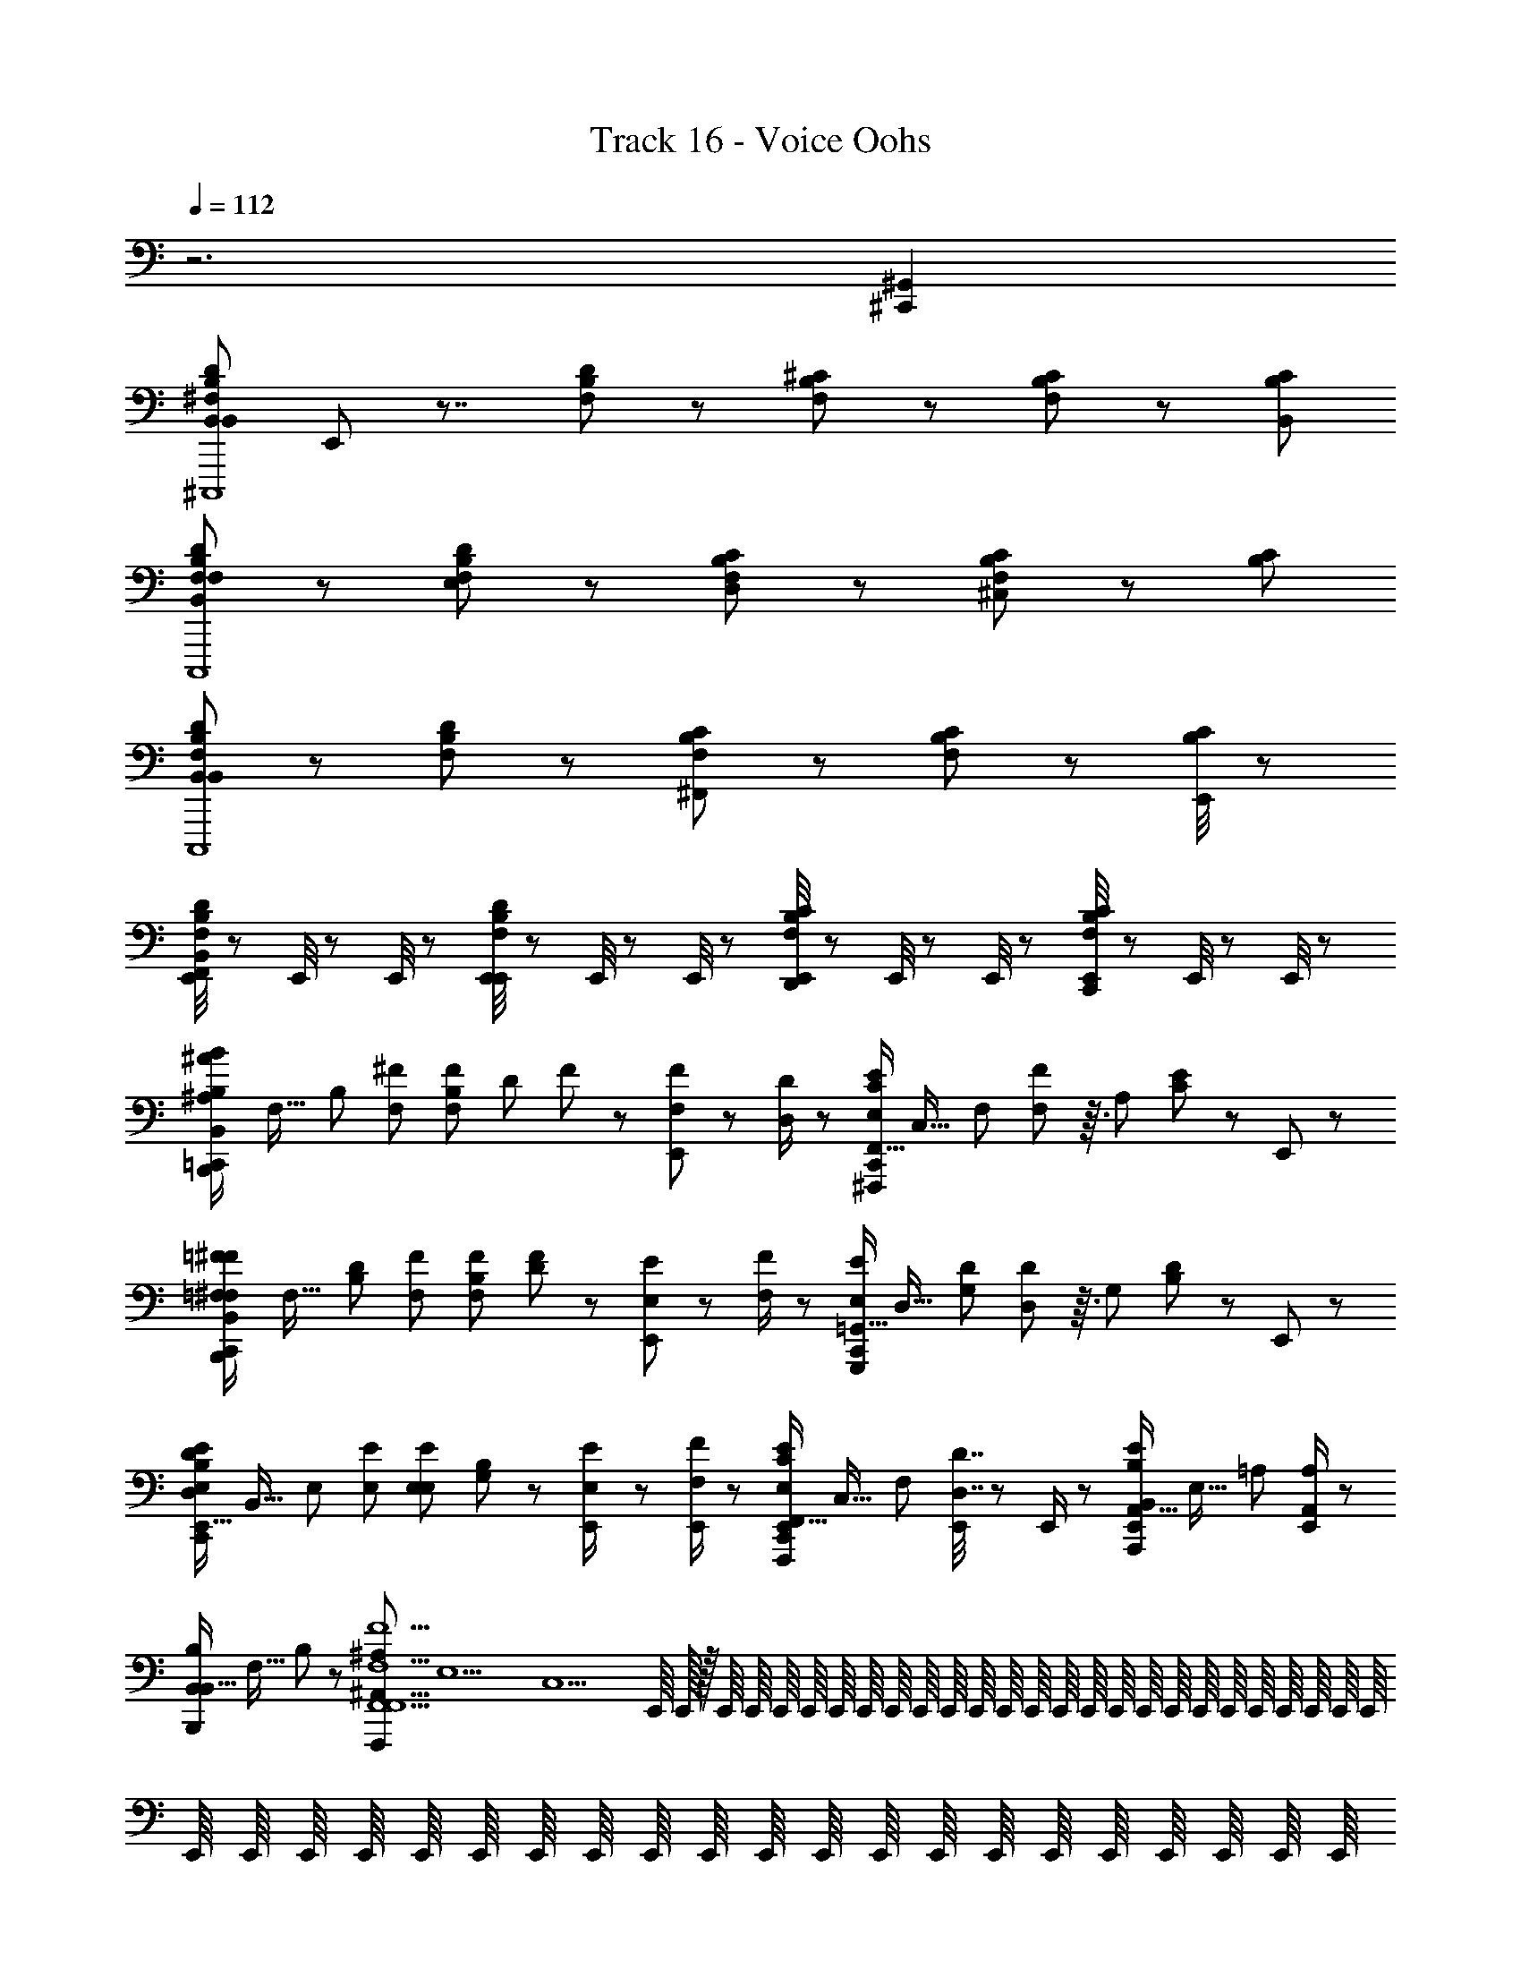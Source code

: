 X: 1
T: Track 16 - Voice Oohs
Z: ABC Generated by Starbound Composer
L: 1/8
Q: 1/4=112
K: C
z6 [^C,,2^G,,2] 
[B,,DB,^F,B,,22/3^C,,,8z/24] E,,5/24 z7/4 [F,B,D] z [F,B,^C] z [CB,F,] z/3 [B,2/3C2/3B,,2/3] 
[B,,DB,F,F,C,,,8] z [F,B,DE,] z [F,B,CD,] z [CB,F,^C,] z/3 [B,2/3C2/3] 
[B,,DB,F,B,,5/3C,,,8] z [F,B,D] z [F,B,C^F,,5/3] z [CB,F,] z/3 [E,,/4B,2/3C2/3] z5/12 
[E,,/4B,,DB,F,F,,] z5/12 E,,/4 z5/12 E,,/4 z5/12 [E,,/4F,B,DE,,] z5/12 E,,/4 z5/12 E,,/4 z5/12 [E,,/4F,B,CD,,] z5/12 E,,/4 z5/12 E,,/4 z5/12 [E,,/4CB,F,C,,] z5/12 E,,/4 z5/12 E,,/4 z5/12 
[^A/6^A,/6=C,,/2B2/3B,2/3B,,4/3B,,,4/3z/24] [F,21/16z/48] [B,4/3z29/48] [^F2/3F,2/3] [B,/12F2/3F,2/3z/24] [D/12z/48] F/12 z25/48 [E,,/6F/3F,/3] z7/6 [D/2D,/2] z/6 [C,,/2E2/3E,2/3F,,21/16C4/3^F,,,4/3z/24] [C,21/16z/48] [F,4/3z29/48] [F23/48F,23/48] z3/16 [A,/12z/24] [C/12E/12] z13/24 E,,/6 z11/6 
[=F/6=F,/6C,,/2^F2/3^F,2/3B,,4/3B,,,4/3z/24] [F,21/16z/48] [D4/3B,4/3z29/48] [F2/3F,2/3] [B,/12F2/3F,2/3z/24] [D/12F/12] z13/24 [E,,/6E/3E,/3] z7/6 [F/2F,/2] z/6 [C,,/2E2/3E,2/3=G,,21/16G,,,4/3z/24] [D,21/16z/48] [D4/3G,4/3z29/48] [D23/48D,23/48] z3/16 [G,/12z/24] [B,/12D/12] z13/24 E,,/6 z11/6 
[D11/48D,11/48C,,/2E2/3E,2/3E,,21/16B,4/3E,,4/3z/24] [B,,21/16z/48] [E,4/3z29/48] [E2/3E,2/3] [E,/12E2/3E,2/3z/24] [G,/12B,/12] z13/24 [E23/48E,23/48E,,/2] z41/48 [F/2E,,/2F,/2] z/6 [C,,/2E,,/2E2/3E,2/3F,,21/16C4/3F,,,4/3z/24] [C,21/16z/48] [F,4/3z29/48] [D7/16D,7/16E,,/2] z11/48 E,,/2 z/6 [E,,/2B,2/3B,,2/3A,,21/16E4/3A,,,4/3z/24] [E,21/16z/48] [=A,4/3z61/48] [E,,/2A,2/3A,,2/3] z/6 
[B,2/3B,,2/3B,,,B,,21/16z/24] [F,21/16z/48] B,4/3 z29/48 [^A,2^A,,2F,,,29/3F,,10F,,10F,10F10z/48] [E,10z/48] [C,10z/12] E,,/8 E,,/16 z/16 E,,/8 E,,/8 E,,/8 E,,/8 E,,/8 E,,/8 E,,/8 E,,/8 E,,/8 E,,/8 E,,/8 E,,/8 E,,/8 E,,/8 E,,/8 E,,/8 E,,/8 E,,/8 E,,/8 E,,/8 E,,/8 E,,/8 E,,/8 E,,/8 E,,/8 E,,/8 E,,/8 E,,/8 E,,/8 E,,/8 E,,/8 E,,/8 E,,/8 E,,/8 E,,/8 E,,/8 E,,/8 E,,/8 E,,/8 E,,/8 E,,/8 E,,/8 E,,/8 E,,/8 E,,/8 
E,,/8 z11/8 E,,/8 E,,/8 E,,/8 E,,/8 E,,/8 z15/8 [A/6A,/6C,,/2B2/3B,2/3B,,4/3B,,,4/3z/24] [F,21/16z/48] [B,4/3z29/48] [F2/3F,2/3] [B,/12F2/3F,2/3z/24] [D/12z/48] F/12 z25/48 [E,,/6F/3F,/3] z7/6 [D/2D,/2] z/6 
[C,,/2E2/3E,2/3F,,21/16F,,,4/3z/24] [C,21/16z/48] [F,4/3z29/48] [F23/48F,23/48] z3/16 [A,/12z/24] [C/12E/12] z13/24 E,,/6 z11/6 [=F/6=F,/6C,,/2^F2/3^F,2/3B,,4/3B,,,4/3z/24] [F,21/16z/48] [B,4/3z29/48] [F2/3F,2/3] [B,/12F2/3F,2/3z/24] [D/12F/12] z13/24 [E,,/6E/3E,/3] z7/6 [F/2F,/2] z/6 
[C,,/2E2/3E,2/3G,,21/16G,,,4/3z/24] [D,21/16z/48] [G,4/3z29/48] [D23/48D,23/48] z3/16 [G,/12z/24] [B,/12D/12] z13/24 E,,/6 z11/6 [D11/48D,11/48C,,/2E2/3E,2/3E,,21/16E,,4/3z/24] [B,,21/16z/48] [E,4/3z29/48] [E2/3E,2/3] [E,/12E2/3E,2/3z/24] [G,/12B,/12] z13/24 [E,,/6E23/48E,23/48] z7/6 [F/2F,/2] z/6 
[C,,/2E2/3E,2/3F,,21/16F,,,4/3z/24] [C,21/16z/48] [F,4/3z29/48] [D7/16D,7/16] z43/48 [E,,/6B,2/3B,,2/3=A,,21/16A,,,4/3z/24] [E,21/16z/48] [=A,4/3z61/48] [A,2/3A,,2/3] [C,,/2B,2/3B,,2/3B,,21/16B,,,25/8z/24] [F,21/16z/48] [B,4/3z61/48] B,,2/3 [E,,/2D47/48B,,21/16z/24] [F,25/24z/48] B,29/48 z2/3 [E,,/2C2z/24] [F,21/16z/48] [B,4/3z29/48] 
[C,,/2E,,/2^C,,4/3] z/6 E,,/2 z/6 [E,,/2D4/3z/24] [F,21/16z/48] [B,4/3z29/48] [E,,/2D,,4/3] z5/6 E,,/2 z/6 [B,,/12E,/12B,/12=C,,/2B,,4/3E,,4/3E,,4z/24] [B,,4z/24] [E,4z5/4] [E,,/4B,,49/48] z5/12 [E,,/6E2/3] z/2 [B,,4/3z2/3] G2/3 
[B,/12B,,/12E,/12C,,/2B,,4/3B,,,4/3E,,4z/24] [B,,4z/24] [E,4z5/4] [E,,/4B,,17/16] z5/12 [E,,/6E2/3] z/2 [B,,4/3z2/3] G2/3 [B,/12B,,/12E,/12C,,/2B,,4/3E,,4/3E,,4z/24] [B,,4z/24] [E,4z5/4] [E,,/4B,,49/48] z5/12 [E,,/6E2/3] z/2 [B,,4/3z2/3] G2/3 
[B,/12B,,/12E,/12C,,/2B,,,4/3A,,2E,,4z/24] [B,,4z/24] [E,4z5/4] E,,/4 z5/12 [E,,/6E2/3G,,2] z7/6 G2/3 [F,,/12B,,/12F,/12C,,/2B,,,4/3F,,2B,,,4z/24] [F,,4z/24] [B,,4z5/4] E,,/4 z5/12 [E,,/6B,2/3] z7/6 [F,,/3D2/3] z/3 
[B,,/12F,/12F,,/12C,,/2F,,4/3F,,,4/3B,,,4z/24] [F,,4z/24] [B,,4z5/4] [E,,/4D,,4/3] z5/12 [E,,/6B,2/3] z/2 [E,,4/3z2/3] D2/3 [F,,/12B,,/12F,/12C,,/2B,,,4/3B,,,4F,,6z/24] [F,,4z/24] [B,,4z5/4] E,,/4 z5/12 [E,,/6B,2/3] z7/6 D2/3 
[F,/12F,,/12B,,/12C,,/2F,,,4/3B,,,4z/24] [F,,4z31/24] E,,/4 z5/12 [E,,/6B,2/3] z7/6 [E,,/4D2/3] z5/12 [B,,/12E,/12B,/12C,,/2E,,4/3E,,4/3E,,4z/24] B,,/24 [E,4z5/4] [E,,/4E,,49/48] z5/12 [E,,/6E2/3] z/2 [E,,4/3z2/3] G2/3 
[B,/12B,,/12E,/12C,,/2B,,,4/3E,,2E,,4z/24] [B,,4z/24] [E,4z5/4] E,,/4 z5/12 [E,,/6E2/3] z7/6 [E,,2/3G2/3] [B,/12B,,/12E,/12C,,/2E,,4/3E,,4/3E,,4z/24] [B,,4z/24] [E,4z5/4] [E,,/4F,,4/3] z5/12 [E,,/6E2/3] z/2 [E,,4/3z2/3] G2/3 
[B,/12B,,/12E,/12C,,/2B,,,4/3D,,27/16E,,4z/24] [B,,4z/24] [E,4z5/4] E,,/4 z5/12 [E,,/6E2/3^C,,27/16] z7/6 G2/3 [F,,/12B,,/12F,/12=C,,/2B,,,4/3B,,,4D,,209/48z/24] [F,,4z/24] [B,,4z5/4] E,,/4 z5/12 [E,,/6B,2/3] z7/6 D2/3 
[B,,/12F,/12F,,/12C,,/2F,,,4/3B,,,4z/24] [F,,4z/24] [B,,4z5/4] E,,/4 z5/12 [E,,/6B,2/3E,,2] z7/6 D2/3 [F,,/12B,,/12F,/12C,,/2B,,,4/3B,,,4F,,31/6z/24] [F,,4z/24] [B,,4z5/4] [E,,/4D2/3B,2/3] z5/12 [E,,/6B,2/3D2/3] z7/6 [D2/3B,2/3] 
[F,/12F,,/12B,,/12C,,/2D2/3B,2/3F,,,4/3B,,,4z/24] [F,,4z31/24] [E,,/4D2/3B,2/3] z/3 E,,/12 [E,,/6B,2/3D2/3] z7/6 [E,,/4B,2/3D2/3] z5/12 [B,,/12E,/12B,/12C,,/2B,,E,,4/3E,,4z/24] B,,/24 [E,4z5/4] [E,,/4B,,11/16] z5/12 [E,,/6E2/3] z/2 [B,,3/4z2/3] G2/3 
[B,/12B,,/12E,/12C,,/2B,,,4/3B,,47/24E,,4z/24] [B,,4z/24] [E,4z5/4] E,,/4 z5/12 [E,,/6E2/3] z5/6 [B,,/2z/3] [G2/3z/6] C,/2 [B,/12B,,/12E,/12C,,/2D,49/48E,,4/3E,,4z/24] [B,,4z/24] [E,4z5/4] [E,,/4D,11/16] z5/12 [E,,/6E2/3] z/2 [D,43/48z2/3] G2/3 
[B,/12B,,/12E,/12C,,/2B,,,4/3C,8/3E,,4z/24] [B,,4z/24] [E,4z5/4] E,,/4 z5/12 [E,,/6E2/3] z5/6 [B,,/2z/3] [G2/3z/6] C,/2 [F,,/12B,,/12F,/12C,,/2D,4/3B,,,4/3B,,,4z/24] [F,,4z/24] [B,,4z5/4] [E,,/4B,,5/8] z5/12 [E,,/6B,2/3] z/2 [B,,17/24z2/3] D2/3 
[B,,/12F,/12F,,/12C,,/2B,,25/24F,,,4/3B,,,4z/24] [F,,4z/24] [B,,4z5/4] [E,,/4F,,7/8] z5/12 [E,,/6B,2/3] z/2 [E,,35/48z2/3] D2/3 [F,,/12B,,/12F,/12C,,/2B,,,4/3B,,,4F,,20/3z/24] [F,,4z/24] [B,,4z5/4] E,,/4 z5/12 [E,,/6B,2/3] z7/6 D2/3 
[F,/12F,,/12B,,/12C,,/2F,,,4/3B,,,4] [B,,4z5/4] E,,/4 z5/12 [E,,/6B,2/3] z7/6 [E,,/4D2/3] z5/12 [F,,/24C,/12F,/12^A,/12=F,,/2C,,/2^F,,7/8F,,,z/48] [C,2/3z/48] [F,2/3z/48] [A,2/3z/48] C2/3 z7/12 E,,/4 z5/12 [C,/12F,/12A,/12E,,/6^A,,/2F,,2/3^G,,41/24z/48] [C,2/3z/48] [F,2/3z/48] [A,2/3z/48] C2/3 z5/4 
[C,/12F,/12A,/12=F,,/2C,,/2^F,,2/3F,,,F,,13/12z/48] [C,2/3z/48] [F,2/3z/48] [A,2/3z/48] C2/3 z7/12 E,,/4 z5/12 [C,/12F,/12A,/12E,,/6A,,/2F,,2/3G,,91/48z/48] [C,2/3z/48] [F,2/3z/48] [A,2/3z/48] C2/3 z5/4 [C,/12F,/12A,/12=F,,/2C,,/2^F,,2/3F,,47/48F,,,z/48] [C,2/3z/48] [F,2/3z/48] [A,2/3z/48] C2/3 z7/12 E,,/4 z5/12 [C,/12F,/12A,/12E,,/6A,,/2F,,2/3G,,11/6z/48] [C,2/3z/48] [F,2/3z/48] [A,2/3z/48] C2/3 z5/4 
[C,/12F,/12A,/12=F,,/2C,,/2^F,,2/3F,,,F,,13/12z/48] [C,2/3z/48] [F,2/3z/48] [A,2/3z/48] C2/3 z7/12 E,,/4 z5/12 [C,/12F,/12A,/12E,,/6A,,/2F,,2/3G,,15/8z/48] [C,2/3z/48] [F,2/3z/48] [A,2/3z/48] C2/3 z5/4 [C,/12F,/12A,/12C,,/2F,,2/3F,,F,,,4/3z/48] [C,2/3z/48] [F,2/3z/48] [A,2/3z/48] [C2/3z/6] E,,/8 E,,/16 z/16 E,,/8 E,,/8 E,,/8 E,,/8 E,,/8 E,,/8 [E,,/8z/12] [F,,19/24z/24] E,,/8 E,,/8 E,,/8 E,,/8 E,,/8 [C,/12F,/12A,/12E,,/8F,,2/3F,,,4/3z/48] [C,2/3z/48] [F,2/3z/48] [A,2/3z/48] [C2/3z/24] E,,/8 E,,/8 E,,/8 E,,/8 [E,,/8z/24] [F,,19/24z/12] E,,/8 E,,/8 E,,/8 E,,/8 E,,/8 E,,/8 E,,/8 E,,/8 E,,/8 E,,/8 
[C,/12F,/12A,/12E,,/8F,,2/3A,,15/16F,,,4/3z/48] [C,2/3z/48] [F,2/3z/48] [A,2/3z/48] [C2/3z/24] E,,/8 E,,/8 E,,/8 E,,/8 E,,/8 E,,/8 E,,/8 E,,/8 E,,/8 [E,,/8z/12] [A,,2/3z/24] E,,/8 E,,/8 E,,/8 E,,/8 E,,/8 [C,/12F,/12A,/12E,,/8F,,2/3F,,,4/3z/48] [C,2/3z/48] [F,2/3z/48] [A,2/3z/48] [C2/3z/24] E,,/8 z5/12 A,,3/4 z5/24 E,,/8 E,,/8 E,,/8 [C,/12F,/12A,/12E,,/8C,,/2F,,2/3C,47/48F,,,4/3z/48] [C,2/3z/48] [F,2/3z/48] [A,2/3z/48] [C2/3z5/48] E,,/16 E,,/8 E,,0 z/8 E,,/8 E,,/8 E,,/8 E,,/8 E,,/8 E,,/8 [E,,/8z/12] [C,37/48z/24] E,,/8 E,,/8 E,,/8 E,,/8 E,,/8 [C,/12F,/12A,/12E,,/8F,,2/3F,,,4/3z/48] [C,2/3z/48] [F,2/3z/48] [A,2/3z/48] [C2/3z/24] E,,/8 E,,/8 E,,/8 E,,/8 [E,,/8z/24] [A,,2/3z/12] E,,/8 E,,/8 E,,/8 E,,/8 E,,/8 E,,/8 E,,/8 E,,/8 E,,/8 E,,/8 
[C,/12F,/12A,/12E,,/8C,,/2F,,2/3^G,,,4/3F,,79/24z/48] [C,2/3z/48] [F,2/3z/48] [A,2/3z/48] [C2/3z/24] E,,/8 E,,/8 E,,/8 E,,/8 E,,/8 E,,/8 E,,/8 E,,/8 E,,/8 E,,/8 E,,/8 E,,/8 E,,/8 E,,/8 E,,/8 [C,/12F,/12A,/12E,,/8F,,2/3^A,,,4/3z/48] [C,2/3z/48] [F,2/3z/48] [A,2/3z/48] [C2/3z/24] E,,/8 z11/8 E,,/8 E,,/8 E,,/8 [E,,/8A/6A,/6C,,/2B2/3B,2/3B,,4/3B,,,4/3z/24] [F,21/16z/48] [B,4/3z29/48] [F2/3F,2/3] [B,/12F2/3F,2/3z/24] [D/12z/48] F/12 z25/48 [E,,/6F/3F,/3] z7/6 [D/2D,/2] z/6 
[C,,/2E2/3E,2/3F,,21/16F,,,4/3z/24] [C,21/16z/48] [F,4/3z29/48] [F23/48F,23/48] z3/16 [A,/12z/24] [C/12E/12] z13/24 E,,/6 z11/6 [=F/6=F,/6C,,/2^F2/3^F,2/3B,,4/3B,,,4/3z/24] [F,21/16z/48] [B,4/3z29/48] [F2/3F,2/3] [B,/12F2/3F,2/3z/24] [D/12F/12] z13/24 [E,,/6E/3E,/3] z7/6 [F/2F,/2] z/6 
[C,,/2E2/3E,2/3=G,,21/16=G,,,4/3z/24] [D,21/16z/48] [G,4/3z29/48] [D23/48D,23/48] z3/16 [G,/12z/24] [B,/12D/12] z13/24 E,,/6 z11/6 [D11/48D,11/48C,,/2E2/3E,2/3E,,21/16E,,4/3z/24] [B,,21/16z/48] [E,4/3z29/48] [E2/3E,2/3] [E,/12E2/3E,2/3z/24] [G,/12B,/12] z13/24 [E,,/6E23/48E,23/48] z7/6 [F/2F,/2] z/6 
[C,,/2E2/3E,2/3F,,21/16F,,,4/3z/24] [C,21/16z/48] [F,4/3z29/48] [D7/16D,7/16] z43/48 [E,,/6B,2/3B,,2/3=A,,21/16=A,,,4/3z/24] [E,21/16z/48] [=A,4/3z61/48] [A,2/3A,,2/3] [B,2/3E,,2C,,2] z4/3 [^A,2^A,,2F,,,10F,,10F,10z/8] E,,/8 E,,/16 z/16 E,,/8 E,,/8 E,,/8 E,,/8 E,,/8 E,,/8 E,,/8 E,,/8 E,,/8 E,,/8 E,,/8 E,,/8 E,,/8 
E,,/8 E,,/8 E,,/8 E,,/8 E,,/8 E,,/8 E,,/8 E,,/8 E,,/8 E,,/8 E,,/8 E,,/8 E,,/8 E,,/8 E,,/8 E,,/8 E,,/8 E,,/8 E,,/8 E,,/8 E,,/8 E,,/8 E,,/8 E,,/8 E,,/8 E,,/8 E,,/8 E,,/8 E,,/8 E,,/8 E,,/8 E,,/8 E,,/8 z11/8 E,,/8 E,,/8 E,,/8 E,,/8 E,,/8 z15/8 
[A/6A,/6C,,/2B2/3B,2/3B,,4/3B,,,4/3z/24] [F,21/16z/48] [B,4/3z29/48] [F2/3F,2/3] [B,/12F2/3F,2/3z/24] [D/12z/48] F/12 z25/48 [E,,/6F/3F,/3] z7/6 [D/2D,/2] z/6 [C,,/2E2/3E,2/3F,,21/16F,,,4/3z/24] [C,21/16z/48] [F,4/3z29/48] [F23/48F,23/48] z3/16 [A,/12z/24] [C/12E/12] z13/24 E,,/6 z11/6 
[=F/6=F,/6C,,/2^F2/3^F,2/3B,,4/3B,,,4/3z/24] [F,21/16z/48] [B,4/3z29/48] [F2/3F,2/3] [B,/12F2/3F,2/3z/24] [D/12F/12] z13/24 [E,,/6E/3E,/3] z7/6 [F/2F,/2] z/6 [C,,/2E2/3E,2/3G,,21/16G,,,4/3z/24] [D,21/16z/48] [G,4/3z29/48] [D23/48D,23/48] z3/16 [G,/12z/24] [B,/12D/12] z13/24 E,,/6 z11/6 
[D11/48D,11/48C,,/2E2/3E,2/3E,,21/16E,,4/3z/24] [B,,21/16z/48] [E,4/3z29/48] [E2/3E,2/3] [E,/12E2/3E,2/3z/24] [G,/12B,/12] z13/24 [E,,/6E23/48E,23/48] z7/6 [F/2F,/2] z/6 [C,,/2E2/3E,2/3F,,21/16F,,,4/3z/24] [C,21/16z/48] [F,4/3z29/48] [D7/16D,7/16] z43/48 [E,,/6B,2/3B,,2/3=A,,21/16A,,,4/3z/24] [E,21/16z/48] [=A,4/3z61/48] [A,2/3A,,2/3] 
[C,,/2B,2/3B,,2/3B,,21/16B,,,25/8z/24] [F,21/16z/48] [B,4/3z61/48] B,,2/3 [E,,/2D47/48B,,21/16z/24] [F,25/24z/48] B,29/48 z2/3 [E,,/2C2z/24] [F,21/16z/48] [B,4/3z29/48] [C,,/2E,,/2^C,,4/3] z/6 E,,/2 z/6 [E,,/2D4/3z/24] [F,21/16z/48] [B,4/3z29/48] [E,,/2D,,4/3] z5/6 E,,/2 z/6 
[B,,/12E,/12B,/12=C,,/2B,,4/3E,,4/3B4/3E,,4z/24] [B,,4z/24] [E,4z5/4] [E,,/4B,,49/48B49/48] z5/12 [E,,/6E2/3] z/2 [B,,4/3B4/3z2/3] G2/3 [B,/12B,,/12E,/12C,,/2B,,4/3B,,,4/3B4/3E,,4z/24] [B,,4z/24] [E,4z5/4] [E,,/4B,,17/16B17/16] z5/12 [E,,/6E2/3] z/2 [B,,4/3B4/3z2/3] G2/3 
[B,/12B,,/12E,/12C,,/2B,,4/3E,,4/3B4/3E,,4z/24] [B,,4z/24] [E,4z5/4] [E,,/4B,,49/48B49/48] z5/12 [E,,/6E2/3] z/2 [B,,4/3B4/3z2/3] G2/3 [B,/12B,,/12E,/12C,,/2B,,,4/3A,,2=A2E,,4z/24] [B,,4z/24] [E,4z5/4] E,,/4 z5/12 [E,,/6E2/3G,,2G2] z7/6 G2/3 
[F,,/12B,,/12F,/12C,,/2B,,,4/3F,,2F2B,,,4z/24] [F,,4z/24] [B,,4z5/4] E,,/4 z5/12 [E,,/6B,2/3] z7/6 [F,,/3F/3D2/3] z/3 [B,,/12F,/12F,,/12C,,/2F,,4/3F,,,4/3F4/3B,,,4z/24] [F,,4z/24] [B,,4z5/4] [E,,/4D,,4/3D4/3] z5/12 [E,,/6B,2/3] z/2 [E,,4/3E4/3z2/3] D2/3 
[F,,/12B,,/12F,/12C,,/2B,,,4/3B,,,4F,,6F6z/24] [F,,4z/24] [B,,4z5/4] E,,/4 z5/12 [E,,/6B,2/3] z7/6 D2/3 [F,/12F,,/12B,,/12C,,/2F,,,4/3B,,,4z/24] [F,,4z31/24] E,,/4 z5/12 [E,,/6B,2/3] z7/6 [E,,/4D2/3] z5/12 
[B,,/12E,/12B,/12C,,/2E,,4/3E,,4/3E4/3E,,4z/24] B,,/24 [E,4z5/4] [E,,/4E,,49/48E49/48] z5/12 [E,,/6E2/3] z/2 [E,,4/3E4/3z2/3] G2/3 [B,/12B,,/12E,/12C,,/2B,,,4/3E,,2E2E,,4z/24] [B,,4z/24] [E,4z5/4] E,,/4 z5/12 [E,,/6E2/3] z7/6 [E,,2/3G2/3E2/3] 
[B,/12B,,/12E,/12C,,/2E,,4/3E,,4/3E4/3E,,4z/24] [B,,4z/24] [E,4z5/4] [E,,/4F,,4/3F4/3] z5/12 [E,,/6E2/3] z/2 [E,,4/3E4/3z2/3] G2/3 [B,/12B,,/12E,/12C,,/2B,,,4/3D,,27/16D27/16E,,4z/24] [B,,4z/24] [E,4z5/4] E,,/4 z5/12 [E,,/6E2/3^C,,27/16C27/16] z7/6 G2/3 
[F,,/12B,,/12F,/12=C,,/2B,,,4/3B,,,4D,,209/48D209/48z/24] [F,,4z/24] [B,,4z5/4] E,,/4 z5/12 [E,,/6B,2/3] z7/6 D2/3 [B,,/12F,/12F,,/12C,,/2F,,,4/3B,,,4z/24] [F,,4z/24] [B,,4z5/4] E,,/4 z5/12 [E,,/6B,2/3E,,2E2] z7/6 D2/3 
[F,,/12B,,/12F,/12C,,/2B,,,4/3B,,,4F,,31/6F31/6z/24] [F,,4z/24] [B,,4z5/4] [E,,/4D2/3B,2/3] z5/12 [E,,/6B,2/3D2/3] z7/6 [D2/3B,2/3] [F,/12F,,/12B,,/12C,,/2D2/3B,2/3F,,,4/3B,,,4z/24] [F,,4z31/24] [E,,/4D2/3B,2/3] z/3 E,,/12 [E,,/6B,2/3D2/3] z7/6 [E,,/4B,2/3D2/3] z5/12 
[B,,/12E,/12B,/12C,,/2B,,BE,,4/3E,,4z/24] B,,/24 [E,4z5/4] [E,,/4B,,11/16B11/16] z5/12 [E,,/6E2/3] z/2 [B,,3/4B3/4z2/3] G2/3 [B,/12B,,/12E,/12C,,/2B,,,4/3B,,47/24B47/24E,,4z/24] [B,,4z/24] [E,4z5/4] E,,/4 z5/12 [E,,/6E2/3] z5/6 [B,,/2B/2z/3] [G2/3z/6] [C,/2^c/2] 
[B,/12B,,/12E,/12C,,/2D,49/48d49/48E,,4/3E,,4z/24] [B,,4z/24] [E,4z5/4] [E,,/4B,,11/16B11/16] z5/12 [E,,/6E2/3] z/2 [B,,2/3B43/48] G2/3 [B,/12B,,/12E,/12C,,/2B,,,4/3B,,8/3B8/3E,,4z/24] [B,,4z/24] [E,4z5/4] E,,/4 z5/12 [E,,/6E2/3] z5/6 [B,,/2B/2z/3] [G2/3z/6] [C,/2c/2] 
[F,,/12B,,/12F,/12C,,/2D,4/3B,,,4/3d4/3B,,,4z/24] [F,,4z/24] [B,,4z5/4] [E,,/4B,,5/8B5/8] z5/12 [E,,/6B,2/3] z/2 [B,,17/24B17/24z2/3] D2/3 [B,,/12F,/12F,,/12C,,/2B,,25/24B25/24F,,,4/3B,,,4z/24] [F,,4z/24] [B,,4z5/4] [E,,/4F,,7/8F7/8] z5/12 [E,,/6B,2/3] z/2 [E,,35/48E35/48z2/3] D2/3 
[F,,/12B,,/12F,/12C,,/2B,,,4/3B,,,4F,,20/3F20/3z/24] [F,,4z/24] [B,,4z5/4] E,,/4 z5/12 [E,,/6B,2/3] z7/6 D2/3 [F,/12F,,/12B,,/12C,,/2F,,,4/3B,,,4] [B,,4z5/4] E,,/4 z5/12 [E,,/6B,2/3] z7/6 [E,,/4D2/3] z5/12 
[F,,/24C,/12F,/12^A,/12=F,,/2C,,/2^F,,7/8F7/8F,,,z/48] [C,2/3z/48] [F,2/3z/48] [A,2/3z/48] C2/3 z7/12 E,,/4 z5/12 [C,/12F,/12A,/12E,,/6^A,,/2F,,2/3^G,,41/24z/48] [C,2/3z/48] [F,2/3z/48] [A,2/3z/48] C2/3 z5/4 [C,/12F,/12A,/12=F,,/2C,,/2^F,,2/3F,,,F,,13/12F13/12z/48] [C,2/3z/48] [F,2/3z/48] [A,2/3z/48] C2/3 z7/12 E,,/4 z5/12 [C,/12F,/12A,/12E,,/6A,,/2F,,2/3G,,91/48z/48] [C,2/3z/48] [F,2/3z/48] [A,2/3z/48] C2/3 z5/4 
[C,/12F,/12A,/12=F,,/2C,,/2^F,,2/3F,,47/48F47/48F,,,z/48] [C,2/3z/48] [F,2/3z/48] [A,2/3z/48] C2/3 z7/12 E,,/4 z5/12 [C,/12F,/12A,/12E,,/6A,,/2F,,2/3G,,11/6z/48] [C,2/3z/48] [F,2/3z/48] [A,2/3z/48] C2/3 z5/4 [C,/12F,/12A,/12=F,,/2C,,/2^F,,2/3F,,,F,,13/12F13/12z/48] [C,2/3z/48] [F,2/3z/48] [A,2/3z/48] C2/3 z7/12 E,,/4 z5/12 [C,/12F,/12A,/12E,,/6A,,/2F,,2/3G,,15/8z/48] [C,2/3z/48] [F,2/3z/48] [A,2/3z/48] C2/3 z5/4 
[C,/12F,/12A,/12C,,/2F,,2/3F,,FF,,,4/3z/48] [C,2/3z/48] [F,2/3z/48] [A,2/3z/48] [C2/3z/6] E,,/8 E,,/16 z/16 E,,/8 E,,/8 E,,/8 E,,/8 E,,/8 E,,/8 [E,,/8z/12] [F,,19/24F19/24z/24] E,,/8 E,,/8 E,,/8 E,,/8 E,,/8 [C,/12F,/12A,/12E,,/8F,,2/3F,,,4/3z/48] [C,2/3z/48] [F,2/3z/48] [A,2/3z/48] [C2/3z/24] E,,/8 E,,/8 E,,/8 E,,/8 [E,,/8z/24] [F,,19/24F19/24z/12] E,,/8 E,,/8 E,,/8 E,,/8 E,,/8 E,,/8 E,,/8 E,,/8 E,,/8 E,,/8 [C,/12F,/12A,/12E,,/8F,,2/3A,,15/16^A15/16F,,,4/3z/48] [C,2/3z/48] [F,2/3z/48] [A,2/3z/48] [C2/3z/24] E,,/8 E,,/8 E,,/8 E,,/8 E,,/8 E,,/8 E,,/8 E,,/8 E,,/8 [E,,/8z/12] [A,,2/3A2/3z/24] E,,/8 E,,/8 E,,/8 E,,/8 E,,/8 [C,/12F,/12A,/12E,,/8F,,2/3F,,,4/3z/48] [C,2/3z/48] [F,2/3z/48] [A,2/3z/48] [C2/3z/24] E,,/8 z5/12 [A,,3/4A3/4] z5/24 E,,/8 E,,/8 E,,/8 
[C,/12F,/12A,/12E,,/8C,,/2F,,2/3F,,,4/3C,4c4z/48] [C,2/3z/48] [F,2/3z/48] [A,2/3z/48] [C2/3z5/48] E,,/16 E,,/8 E,,0 z/8 E,,/8 E,,/8 E,,/8 E,,/8 E,,/8 E,,/8 E,,/8 E,,/8 E,,/8 E,,/8 E,,/8 E,,/8 [C,/12F,/12A,/12E,,/8F,,2/3F,,,4/3z/48] [C,2/3z/48] [F,2/3z/48] [A,2/3z/48] [C2/3z/24] E,,/8 E,,/8 E,,/8 E,,/8 E,,/8 E,,/8 E,,/8 E,,/8 E,,/8 E,,/8 E,,/8 E,,/8 E,,/8 E,,/8 E,,/8 [C,/12F,/12A,/12E,,/8C,,/2F,,2/3^G,,,4/3A,,79/24e63/16z/48] [C,2/3z/48] [F,2/3z/48] [A,2/3z/48] [C2/3z/24] E,,/8 E,,/8 E,,/8 E,,/8 E,,/8 E,,/8 E,,/8 E,,/8 E,,/8 E,,/8 E,,/8 E,,/8 E,,/8 E,,/8 E,,/8 [C,/12F,/12A,/12E,,/8F,,2/3^A,,,4/3z/48] [C,2/3z/48] [F,2/3z/48] [A,2/3z/48] [C2/3z/24] E,,/8 z11/8 E,,/8 E,,/8 E,,/8 
[E,,/8A/6A,,/6A,/6C,,/2B2/3B,,2/3B,2/3B,,4/3B,,,4/3z/24] [F,21/16z/48] [B,4/3z29/48] [F2/3F,,2/3F,2/3] [B,/12F2/3F,,2/3F,2/3z/24] [D/12z/48] F/12 z25/48 [E,,/6F/3F,,/3F,/3] z7/6 [D/2D,,/2D,/2] z/6 [C,,/2E2/3E,,2/3E,2/3F,,21/16F,,,4/3z/24] [C,21/16z/48] [F,4/3z29/48] [F23/48F,,23/48F,23/48] z3/16 [A,/12z/24] [C/12E/12] z13/24 E,,/6 z11/6 
[=F/6=F,,/6=F,/6C,,/2^F2/3^F,,2/3^F,2/3B,,4/3B,,,4/3z/24] [F,21/16z/48] [B,4/3z29/48] [F2/3F,,2/3F,2/3] [B,/12F2/3F,,2/3F,2/3z/24] [D/12F/12] z13/24 [E,,/6E/3E,,/3E,/3] z7/6 [F/2F,,/2F,/2] z/6 [C,,/2E2/3E,,2/3E,2/3=G,,21/16=G,,,4/3z/24] [D,21/16z/48] [G,4/3z29/48] [D23/48D,,23/48D,23/48] z3/16 [G,/12z/24] [B,/12D/12] z13/24 E,,/6 z11/6 
[D11/48D,,11/48D,11/48C,,/2E2/3E,,2/3E,2/3E,,21/16E,,4/3z/24] [B,,21/16z/48] [E,4/3z29/48] [E2/3E,,2/3E,2/3] [E,/12E2/3E,,2/3E,2/3z/24] [G,/12B,/12] z13/24 [E,,/6E23/48E,,23/48E,23/48] z7/6 [F/2F,,/2F,/2] z/6 [C,,/2E2/3E,,2/3E,2/3F,,21/16F,,,4/3z/24] [C,21/16z/48] [F,4/3z29/48] [D7/16D,,7/16D,7/16] z43/48 [E,,/6B,2/3B,,,2/3B,,2/3=A,,21/16=A,,,4/3z/24] [E,21/16z/48] [=A,4/3z61/48] [A,2/3A,,,2/3A,,2/3] 
[C,,/2B,2/3B,,,2/3B,,2/3B,,,25/8] z23/16 [^A,,2^A,2z/16] [F14F,,14F,14F,,673/48z/16] E,,/8 E,,/16 z/16 E,,/8 E,,/8 E,,/8 E,,/8 E,,/8 E,,/8 E,,/8 E,,/8 E,,/8 E,,/8 E,,/8 E,,/8 E,,/8 E,,/8 E,,/8 E,,/8 E,,/8 E,,/8 E,,/8 E,,/8 E,,/8 E,,/8 E,,/8 E,,/8 E,,/8 E,,/8 E,,/8 E,,/8 E,,/8 E,,/8 E,,/8 E,,/8 E,,/8 E,,/8 E,,/8 E,,/8 E,,/8 E,,/8 E,,/8 E,,/8 E,,/8 E,,/8 E,,/8 E,,/8 E,,/8 [E,,/8z/16] 
[C,,,2z23/16] E,,/8 E,,/8 E,,/8 E,,/8 z/48 E,,5/48 z95/16 
[A/6A,,/6A,/6C,,/2B2/3B,,2/3B,2/3B,,4/3B,,,4/3z/24] [F,21/16z/48] [B,4/3z29/48] [F2/3F,,2/3F,2/3] [B,/12F2/3F,,2/3F,2/3z/24] [D/12z/48] F/12 z25/48 [E,,/6F/3F,,/3F,/3] z7/6 [D/2D,,/2D,/2] z/6 [C,,/2E2/3E,,2/3E,2/3F,,21/16F,,,4/3z/24] [C,21/16z/48] [F,4/3z29/48] [F23/48F,,23/48F,23/48] z3/16 [A,/12z/24] [C/12E/12] z13/24 E,,/6 z11/6 
[=F/6=F,,/6=F,/6C,,/2^F2/3^F,,2/3^F,2/3B,,4/3B,,,4/3z/24] [F,21/16z/48] [B,4/3z29/48] [F2/3F,,2/3F,2/3] [B,/12F2/3F,,2/3F,2/3z/24] [D/12F/12] z13/24 [E,,/6E/3E,,/3E,/3] z7/6 [F/2F,,/2F,/2] z/6 [C,,/2E2/3E,,2/3E,2/3G,,21/16G,,,4/3z/24] [D,21/16z/48] [G,4/3z29/48] [D23/48D,,23/48D,23/48] z3/16 [G,/12z/24] [B,/12D/12] z13/24 E,,/6 z11/6 
[D11/48D,,11/48D,11/48C,,/2E2/3E,,2/3E,2/3E,,21/16E,,4/3z/24] [B,,21/16z/48] [E,4/3z29/48] [E2/3E,,2/3E,2/3] [E,/12E2/3E,,2/3E,2/3z/24] [G,/12B,/12] z13/24 [E,,/6E23/48E,,23/48E,23/48] z7/6 [F/2F,,/2F,/2] z/6 [C,,/2E2/3E,,2/3E,2/3F,,21/16F,,,4/3z/24] [C,21/16z/48] [F,4/3z29/48] [D7/16D,,7/16D,7/16] z43/48 [E,,/6B,2/3B,,,2/3B,,2/3=A,,21/16A,,,4/3z/24] [E,21/16z/48] [=A,4/3z61/48] [A,2/3A,,,2/3A,,2/3] 
[C,,/2B,2/3B,,,2/3B,,2/3B,,21/16B,,,25/8z/24] [F,21/16z/48] [B,4/3z61/48] B,,2/3 [E,,/2D47/48B,,21/16z/24] [F,25/24z/48] B,29/48 z2/3 [E,,/2C2z/24] [F,21/16z/48] [B,4/3z29/48] [C,,/2E,,/2^C,,4/3] z/6 E,,/2 z/6 [E,,/2D4/3z/24] [F,21/16z/48] [B,4/3z29/48] [E,,/2D,,4/3] z5/6 E,,/2 z/6 
[D11/48D,,11/48D,11/48=C,,/2E2/3E,,2/3E,2/3E,,21/16E,,4/3z/24] [B,,21/16z/48] [E,4/3z29/48] [E2/3E,,2/3E,2/3] [E,/12E2/3E,,2/3E,2/3z/24] [G,/12B,/12] z13/24 [E,,/6E23/48E,,23/48E,23/48] z7/6 [F/2F,,/2F,/2] z/6 [C,,/2E2/3E,,2/3E,2/3F,,21/16F,,,4/3z/24] [C,21/16z/48] [F,4/3z29/48] [D7/16D,,7/16D,7/16] z43/48 [E,,/6B,2/3B,,,2/3B,,2/3A,,21/16A,,,4/3z/24] [E,21/16z/48] [A,4/3z61/48] [A,2/3A,,,2/3A,,2/3] 
[C,,/2B,2/3B,,,2/3B,,2/3B,,21/16B,,,25/8z/24] [F,21/16z/48] [B,4/3z61/48] B,,2/3 [E,,/2D47/48B,,21/16z/24] [F,25/24z/48] B,29/48 z2/3 [E,,/2C2z/24] [F,21/16z/48] [B,4/3z29/48] [C,,/2E,,/2^C,,4/3] z/6 E,,/2 z/6 [E,,/2D4/3z/24] [F,21/16z/48] [B,4/3z29/48] [E,,/2D,,4/3] z5/6 E,,/2 z/6 
Q: 1/4=40
[E,/12D11/48E2/3E,,21/16G,2A,2z/24] [B,/12B,,21/16z/48] [E/12E,4/3] z25/48 E2/3 E2/3 E4/3 F/2 z/6 [F,/12E2/3F,,21/16z/24] [C/12C,21/16z/48] [F/12F,4/3] z25/48 D7/16 z43/48 [A,/12B,2/3A,,21/16z/24] [E/12E,21/16z/48] [=A/12A,4/3] z19/16 A,2/3 
Q: 1/4=80
[B,2/3F,,2F,,2=C,,2E,,2] z4/3 [E,,2E,,2] [D,,2D,,2] [^C,,2C,,2] 
Q: 1/4=57
[^A/3B=C,,2A,2E,2z/16] [E,,2z15/16] F [EA,2C,,2E,2z/16] [E,,2z15/16] D 
Q: 1/4=55
[EA,2C,,2E,2z/16] [E,,2z15/16] F 
Q: 1/4=50
[EA,2C,,2E,2z/16] [E,,2z15/16] D 
[B,/12^A,/3=A,2B,5] z/12 F/12 z/12 B,/12 z/12 F/12 z/12 B,/12 z/12 F/12 z/12 B,/12 z/12 F/12 z/12 B,/12 z/12 F/12 z/12 B,/12 z/12 F/12 z/12 B,/12 z/12 F/12 z/12 B,/12 z/12 F/12 z/12 B,/12 z/12 F/12 z/12 B,/12 z/12 F/12 z/12 B,/12 z/12 F/12 z/12 B,/12 z/12 F/12 z/12 B,/12 z/12 F/12 z/12 B,/12 z/12 F/12 z/12 B,/12 z/12 F/12 z/12 B,/12 z/12 F/12 z/12 B,/12 z/12 F/12 z/12 B,/12 z/12 F/12 z/12 B,/12 z/12 F/12 z/12 B,/12 z/12 F/12 z/12 B,/12 z/12 F/12 z/12 B,/12 z/12 F/12 z/12 B,/12 z/12 F/12 z/12 B,/12 z/12 F/12 z7/12 
E,,/6 E,,/6 E,,/6 E,,/6 E,,/6 z8/3 [B,,,/6B,,/6C,,/2E,,/2B,2/3] 
